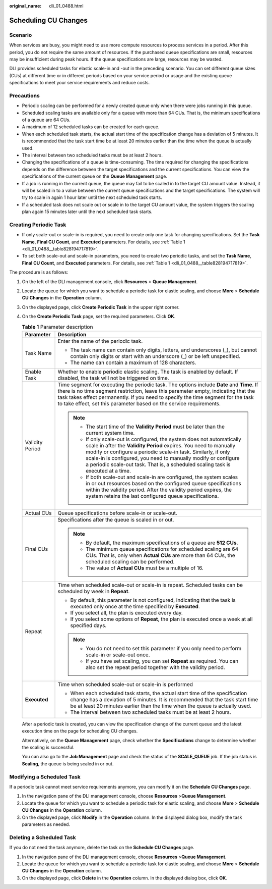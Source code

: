 :original_name: dli_01_0488.html

.. _dli_01_0488:

Scheduling CU Changes
=====================

Scenario
--------

When services are busy, you might need to use more compute resources to process services in a period. After this period, you do not require the same amount of resources. If the purchased queue specifications are small, resources may be insufficient during peak hours. If the queue specifications are large, resources may be wasted.

DLI provides scheduled tasks for elastic scale-in and -out in the preceding scenario. You can set different queue sizes (CUs) at different time or in different periods based on your service period or usage and the existing queue specifications to meet your service requirements and reduce costs.

Precautions
-----------

-  Periodic scaling can be performed for a newly created queue only when there were jobs running in this queue.
-  Scheduled scaling tasks are available only for a queue with more than 64 CUs. That is, the minimum specifications of a queue are 64 CUs.
-  A maximum of 12 scheduled tasks can be created for each queue.
-  When each scheduled task starts, the actual start time of the specification change has a deviation of 5 minutes. It is recommended that the task start time be at least 20 minutes earlier than the time when the queue is actually used.
-  The interval between two scheduled tasks must be at least 2 hours.
-  Changing the specifications of a queue is time-consuming. The time required for changing the specifications depends on the difference between the target specifications and the current specifications. You can view the specifications of the current queue on the **Queue Management** page.
-  If a job is running in the current queue, the queue may fail to be scaled in to the target CU amount value. Instead, it will be scaled in to a value between the current queue specifications and the target specifications. The system will try to scale in again 1 hour later until the next scheduled task starts.
-  If a scheduled task does not scale out or scale in to the target CU amount value, the system triggers the scaling plan again 15 minutes later until the next scheduled task starts.

Creating Periodic Task
----------------------

-  If only scale-out or scale-in is required, you need to create only one task for changing specifications. Set the **Task Name**, **Final CU Count**, and **Executed** parameters. For details, see :ref:`Table 1 <dli_01_0488__table828194717819>`.
-  To set both scale-out and scale-in parameters, you need to create two periodic tasks, and set the **Task Name**, **Final CU Count**, and **Executed** parameters. For details, see :ref:`Table 1 <dli_01_0488__table828194717819>`.

The procedure is as follows:

#. On the left of the DLI management console, click **Resources** > **Queue Management**.

#. Locate the queue for which you want to schedule a periodic task for elastic scaling, and choose **More** > **Schedule CU Changes** in the **Operation** column.

#. On the displayed page, click **Create Periodic Task** in the upper right corner.

#. On the **Create Periodic Task** page, set the required parameters. Click **OK**.

   .. _dli_01_0488__table828194717819:

   .. table:: **Table 1** Parameter description

      +-----------------------------------+---------------------------------------------------------------------------------------------------------------------------------------------------------------------------------------------------------------------------------------------------------------------------------------------------------------------------------------------------------------------+
      | Parameter                         | Description                                                                                                                                                                                                                                                                                                                                                         |
      +===================================+=====================================================================================================================================================================================================================================================================================================================================================================+
      | Task Name                         | Enter the name of the periodic task.                                                                                                                                                                                                                                                                                                                                |
      |                                   |                                                                                                                                                                                                                                                                                                                                                                     |
      |                                   | -  The task name can contain only digits, letters, and underscores (_), but cannot contain only digits or start with an underscore (_) or be left unspecified.                                                                                                                                                                                                      |
      |                                   | -  The name can contain a maximum of 128 characters.                                                                                                                                                                                                                                                                                                                |
      +-----------------------------------+---------------------------------------------------------------------------------------------------------------------------------------------------------------------------------------------------------------------------------------------------------------------------------------------------------------------------------------------------------------------+
      | Enable Task                       | Whether to enable periodic elastic scaling. The task is enabled by default. If disabled, the task will not be triggered on time.                                                                                                                                                                                                                                    |
      +-----------------------------------+---------------------------------------------------------------------------------------------------------------------------------------------------------------------------------------------------------------------------------------------------------------------------------------------------------------------------------------------------------------------+
      | Validity Period                   | Time segment for executing the periodic task. The options include **Date** and **Time**. If there is no time segment restriction, leave this parameter empty, indicating that the task takes effect permanently. If you need to specify the time segment for the task to take effect, set this parameter based on the service requirements.                         |
      |                                   |                                                                                                                                                                                                                                                                                                                                                                     |
      |                                   | .. note::                                                                                                                                                                                                                                                                                                                                                           |
      |                                   |                                                                                                                                                                                                                                                                                                                                                                     |
      |                                   |    -  The start time of the **Validity Period** must be later than the current system time.                                                                                                                                                                                                                                                                         |
      |                                   |    -  If only scale-out is configured, the system does not automatically scale in after the **Validity Period** expires. You need to manually modify or configure a periodic scale-in task. Similarly, if only scale-in is configured, you need to manually modify or configure a periodic scale-out task. That is, a scheduled scaling task is executed at a time. |
      |                                   |    -  If both scale-out and scale-in are configured, the system scales in or out resources based on the configured queue specifications within the validity period. After the validity period expires, the system retains the last configured queue specifications.                                                                                                 |
      +-----------------------------------+---------------------------------------------------------------------------------------------------------------------------------------------------------------------------------------------------------------------------------------------------------------------------------------------------------------------------------------------------------------------+
      | Actual CUs                        | Queue specifications before scale-in or scale-out.                                                                                                                                                                                                                                                                                                                  |
      +-----------------------------------+---------------------------------------------------------------------------------------------------------------------------------------------------------------------------------------------------------------------------------------------------------------------------------------------------------------------------------------------------------------------+
      | Final CUs                         | Specifications after the queue is scaled in or out.                                                                                                                                                                                                                                                                                                                 |
      |                                   |                                                                                                                                                                                                                                                                                                                                                                     |
      |                                   | .. note::                                                                                                                                                                                                                                                                                                                                                           |
      |                                   |                                                                                                                                                                                                                                                                                                                                                                     |
      |                                   |    -  By default, the maximum specifications of a queue are **512 CUs**.                                                                                                                                                                                                                                                                                            |
      |                                   |    -  The minimum queue specifications for scheduled scaling are 64 CUs. That is, only when **Actual CUs** are more than 64 CUs, the scheduled scaling can be performed.                                                                                                                                                                                            |
      |                                   |    -  The value of **Actual CUs** must be a multiple of 16.                                                                                                                                                                                                                                                                                                         |
      +-----------------------------------+---------------------------------------------------------------------------------------------------------------------------------------------------------------------------------------------------------------------------------------------------------------------------------------------------------------------------------------------------------------------+
      | Repeat                            | Time when scheduled scale-out or scale-in is repeat. Scheduled tasks can be scheduled by week in **Repeat**.                                                                                                                                                                                                                                                        |
      |                                   |                                                                                                                                                                                                                                                                                                                                                                     |
      |                                   | -  By default, this parameter is not configured, indicating that the task is executed only once at the time specified by **Executed**.                                                                                                                                                                                                                              |
      |                                   | -  If you select all, the plan is executed every day.                                                                                                                                                                                                                                                                                                               |
      |                                   | -  If you select some options of **Repeat**, the plan is executed once a week at all specified days.                                                                                                                                                                                                                                                                |
      |                                   |                                                                                                                                                                                                                                                                                                                                                                     |
      |                                   | .. note::                                                                                                                                                                                                                                                                                                                                                           |
      |                                   |                                                                                                                                                                                                                                                                                                                                                                     |
      |                                   |    -  You do not need to set this parameter if you only need to perform scale-in or scale-out once.                                                                                                                                                                                                                                                                 |
      |                                   |    -  If you have set scaling, you can set **Repeat** as required. You can also set the repeat period together with the validity period.                                                                                                                                                                                                                            |
      +-----------------------------------+---------------------------------------------------------------------------------------------------------------------------------------------------------------------------------------------------------------------------------------------------------------------------------------------------------------------------------------------------------------------+
      | **Executed**                      | Time when scheduled scale-out or scale-in is performed                                                                                                                                                                                                                                                                                                              |
      |                                   |                                                                                                                                                                                                                                                                                                                                                                     |
      |                                   | -  When each scheduled task starts, the actual start time of the specification change has a deviation of 5 minutes. It is recommended that the task start time be at least 20 minutes earlier than the time when the queue is actually used.                                                                                                                        |
      |                                   | -  The interval between two scheduled tasks must be at least 2 hours.                                                                                                                                                                                                                                                                                               |
      +-----------------------------------+---------------------------------------------------------------------------------------------------------------------------------------------------------------------------------------------------------------------------------------------------------------------------------------------------------------------------------------------------------------------+

   After a periodic task is created, you can view the specification change of the current queue and the latest execution time on the page for scheduling CU changes.

   Alternatively, on the **Queue Management** page, check whether the **Specifications** change to determine whether the scaling is successful.

   You can also go to the **Job Management** page and check the status of the **SCALE_QUEUE** job. If the job status is **Scaling**, the queue is being scaled in or out.

Modifying a Scheduled Task
--------------------------

If a periodic task cannot meet service requirements anymore, you can modify it on the **Schedule CU Changes** page.

#. In the navigation pane of the DLI management console, choose **Resources** >\ **Queue Management**.
#. Locate the queue for which you want to schedule a periodic task for elastic scaling, and choose **More** > **Schedule CU Changes** in the **Operation** column.
#. On the displayed page, click **Modify** in the **Operation** column. In the displayed dialog box, modify the task parameters as needed.

Deleting a Scheduled Task
-------------------------

If you do not need the task anymore, delete the task on the **Schedule CU Changes** page.

#. In the navigation pane of the DLI management console, choose **Resources** >\ **Queue Management**.
#. Locate the queue for which you want to schedule a periodic task for elastic scaling, and choose **More** > **Schedule CU Changes** in the **Operation** column.
#. On the displayed page, click **Delete** in the **Operation** column. In the displayed dialog box, click **OK**.
